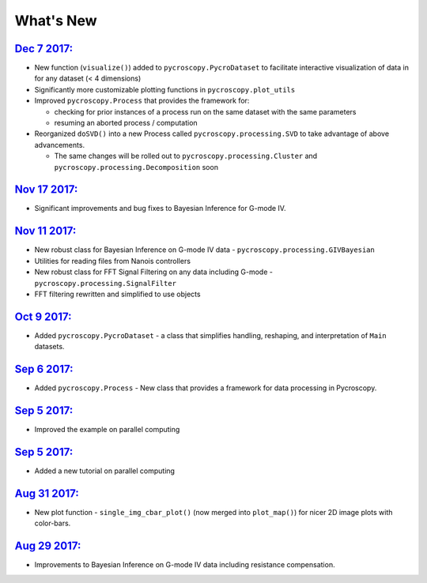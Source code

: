 What's New
==========

`Dec 7 2017: <https://github.com/pycroscopy/pycroscopy/pull/127>`_
~~~~~~~~~~~~~~~~~~~~~~~~~~~~~~~~~~~~~~~~~~~~~~~~~~~~~~~~~~~~~~~~~~~~~
* New function (``visualize()``) added to ``pycroscopy.PycroDataset`` to facilitate interactive visualization of data in for any dataset (< 4 dimensions)
* Significantly more customizable plotting functions in ``pycroscopy.plot_utils``
* Improved ``pycroscopy.Process`` that provides the framework for:

  * checking for prior instances of a process run on the same dataset with the same parameters
  * resuming an aborted process / computation
* Reorganized ``doSVD()`` into a new Process called ``pycroscopy.processing.SVD``  to take advantage of above advancements.
  
  * The same changes will be rolled out to ``pycroscopy.processing.Cluster`` and ``pycroscopy.processing.Decomposition`` soon

`Nov 17 2017: <https://github.com/pycroscopy/pycroscopy/pull/126>`_
~~~~~~~~~~~~~~~~~~~~~~~~~~~~~~~~~~~~~~~~~~~~~~~~~~~~~~~~~~~~~~~~~~~~~
* Significant improvements and bug fixes to Bayesian Inference for G-mode IV.

`Nov 11 2017: <https://github.com/pycroscopy/pycroscopy/pull/125>`_
~~~~~~~~~~~~~~~~~~~~~~~~~~~~~~~~~~~~~~~~~~~~~~~~~~~~~~~~~~~~~~~~~~~~~
* New robust class for Bayesian Inference on G-mode IV data - ``pycroscopy.processing.GIVBayesian``
* Utilities for reading files from Nanois controllers
* New robust class for FFT Signal Filtering on any data including G-mode - ``pycroscopy.processing.SignalFilter``
* FFT filtering rewritten and simplified to use objects

`Oct 9 2017: <https://github.com/pycroscopy/pycroscopy/pull/124>`_
~~~~~~~~~~~~~~~~~~~~~~~~~~~~~~~~~~~~~~~~~~~~~~~~~~~~~~~~~~~~~~~~~~~~~
* Added ``pycroscopy.PycroDataset`` - a class that simplifies handling, reshaping, and interpretation of ``Main`` datasets.

`Sep 6 2017: <https://github.com/pycroscopy/pycroscopy/pull/123>`_
~~~~~~~~~~~~~~~~~~~~~~~~~~~~~~~~~~~~~~~~~~~~~~~~~~~~~~~~~~~~~~~~~~~~~
* Added ``pycroscopy.Process`` - New class that provides a framework for data processing in Pycroscopy.

`Sep 5 2017: <https://github.com/pycroscopy/pycroscopy/pull/122>`_
~~~~~~~~~~~~~~~~~~~~~~~~~~~~~~~~~~~~~~~~~~~~~~~~~~~~~~~~~~~~~~~~~~~~~
* Improved the example on parallel computing

`Sep 5 2017: <https://github.com/pycroscopy/pycroscopy/pull/121>`_
~~~~~~~~~~~~~~~~~~~~~~~~~~~~~~~~~~~~~~~~~~~~~~~~~~~~~~~~~~~~~~~~~~~~~
* Added a new tutorial on parallel computing

`Aug 31 2017: <https://github.com/pycroscopy/pycroscopy/pull/118>`_
~~~~~~~~~~~~~~~~~~~~~~~~~~~~~~~~~~~~~~~~~~~~~~~~~~~~~~~~~~~~~~~~~~~~~
* New plot function - ``single_img_cbar_plot()`` (now merged into ``plot_map()``) for nicer 2D image plots with color-bars.

`Aug 29 2017: <https://github.com/pycroscopy/pycroscopy/pull/117>`_
~~~~~~~~~~~~~~~~~~~~~~~~~~~~~~~~~~~~~~~~~~~~~~~~~~~~~~~~~~~~~~~~~~~~~
* Improvements to Bayesian Inference on G-mode IV data including resistance compensation.


